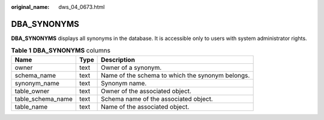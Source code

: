 :original_name: dws_04_0673.html

.. _dws_04_0673:

DBA_SYNONYMS
============

**DBA_SYNONYMS** displays all synonyms in the database. It is accessible only to users with system administrator rights.

.. table:: **Table 1** **DBA_SYNONYMS** columns

   ================= ==== ================================================
   Name              Type Description
   ================= ==== ================================================
   owner             text Owner of a synonym.
   schema_name       text Name of the schema to which the synonym belongs.
   synonym_name      text Synonym name.
   table_owner       text Owner of the associated object.
   table_schema_name text Schema name of the associated object.
   table_name        text Name of the associated object.
   ================= ==== ================================================
